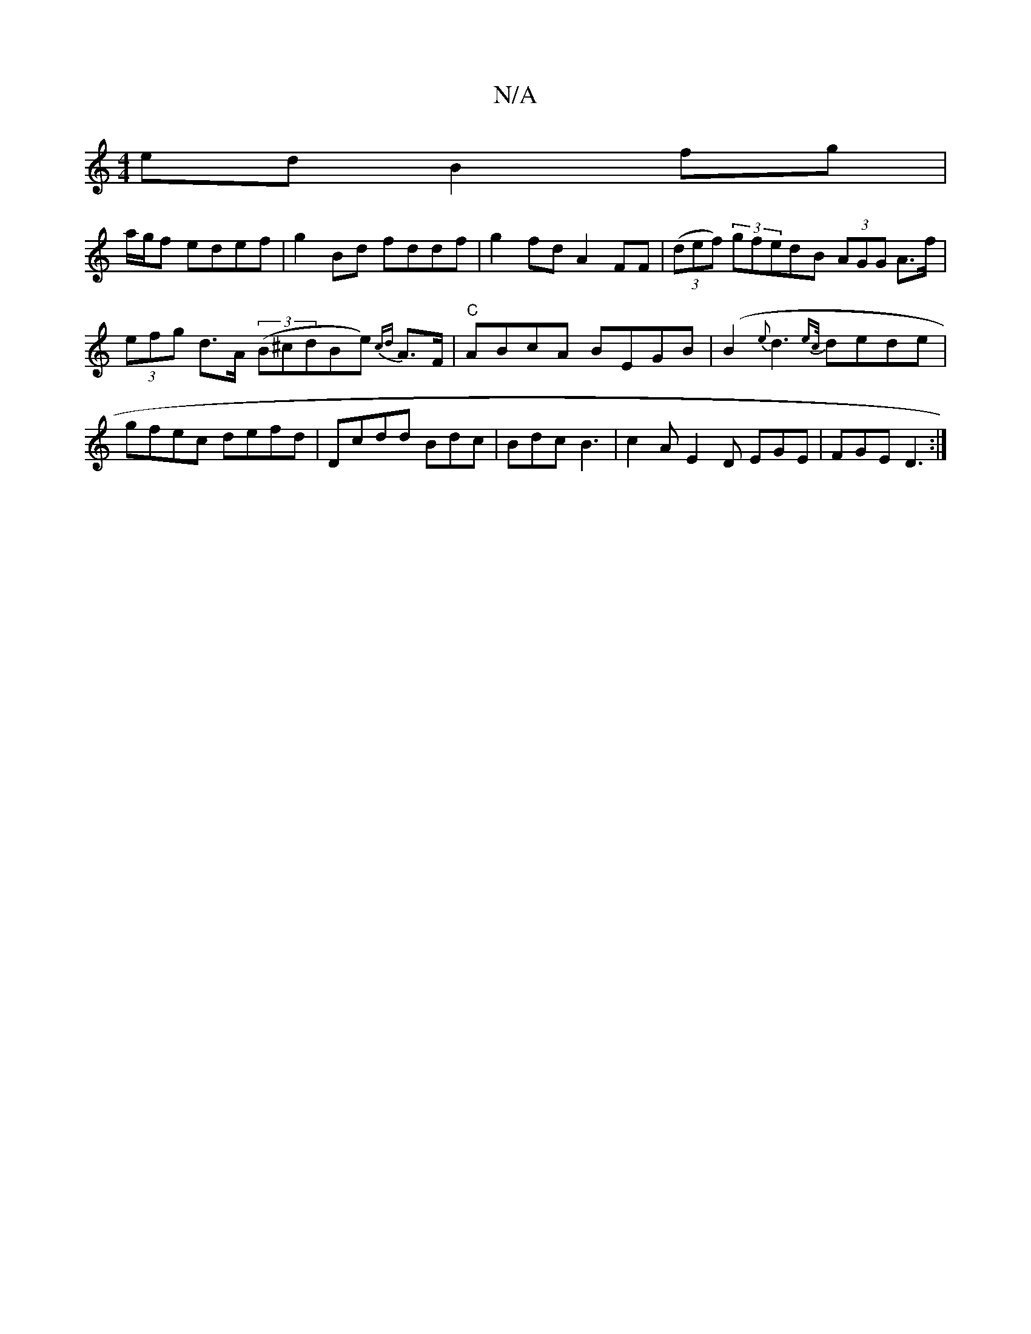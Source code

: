 X:1
T:N/A
M:4/4
R:N/A
K:Cmajor
ed B2fg|
a/2g/2f edef | g2 Bd fddf | g2fd A2FF | (3(def) (3gfedB (3AGG A>f|
(3efg d>A (3(B^cdBe){cd} A>F|"C"ABcA BEGB|(B2 {e}d3{ec/}dede|gfec defd|Dcdd Bdc| Bdc B3|c2A E2D EGE|FGE D3:|

EG|:Bege fgdf|